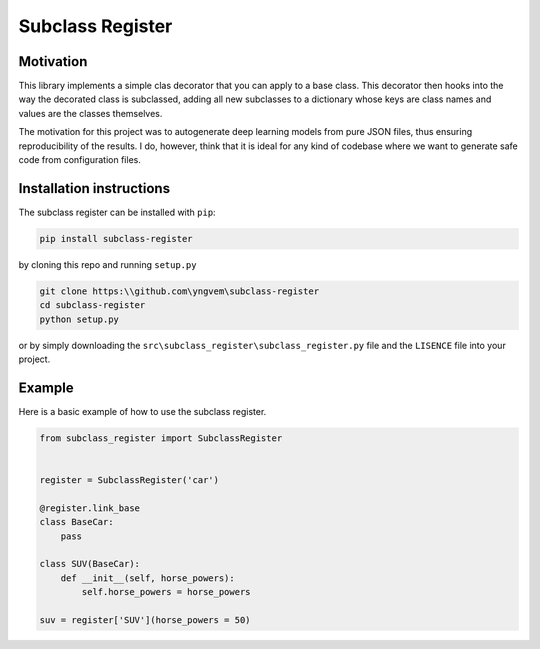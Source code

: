 Subclass Register
=================

Motivation
----------

This library implements a simple clas decorator that you can apply to a base class. This decorator then hooks into the way the decorated class is subclassed, adding all new subclasses to a dictionary whose keys are class names and values are the classes themselves.

The motivation for this project was to autogenerate deep learning models from pure JSON files, thus ensuring reproducibility of the results. I do, however, think that it is ideal for any kind of codebase where we want to generate safe code from configuration files.


Installation instructions
-------------------------

The subclass register can be installed with ``pip``:

.. code::

    pip install subclass-register

by cloning this repo and running ``setup.py``

.. code::

    git clone https:\\github.com\yngvem\subclass-register
    cd subclass-register
    python setup.py

or by simply downloading the ``src\subclass_register\subclass_register.py`` file and the ``LISENCE`` file into your project.

Example
-------

Here is a basic example of how to use the subclass register.

.. code:: python

    from subclass_register import SubclassRegister

    
    register = SubclassRegister('car')

    @register.link_base
    class BaseCar:
        pass
    
    class SUV(BaseCar):
        def __init__(self, horse_powers):
            self.horse_powers = horse_powers
    
    suv = register['SUV'](horse_powers = 50)


